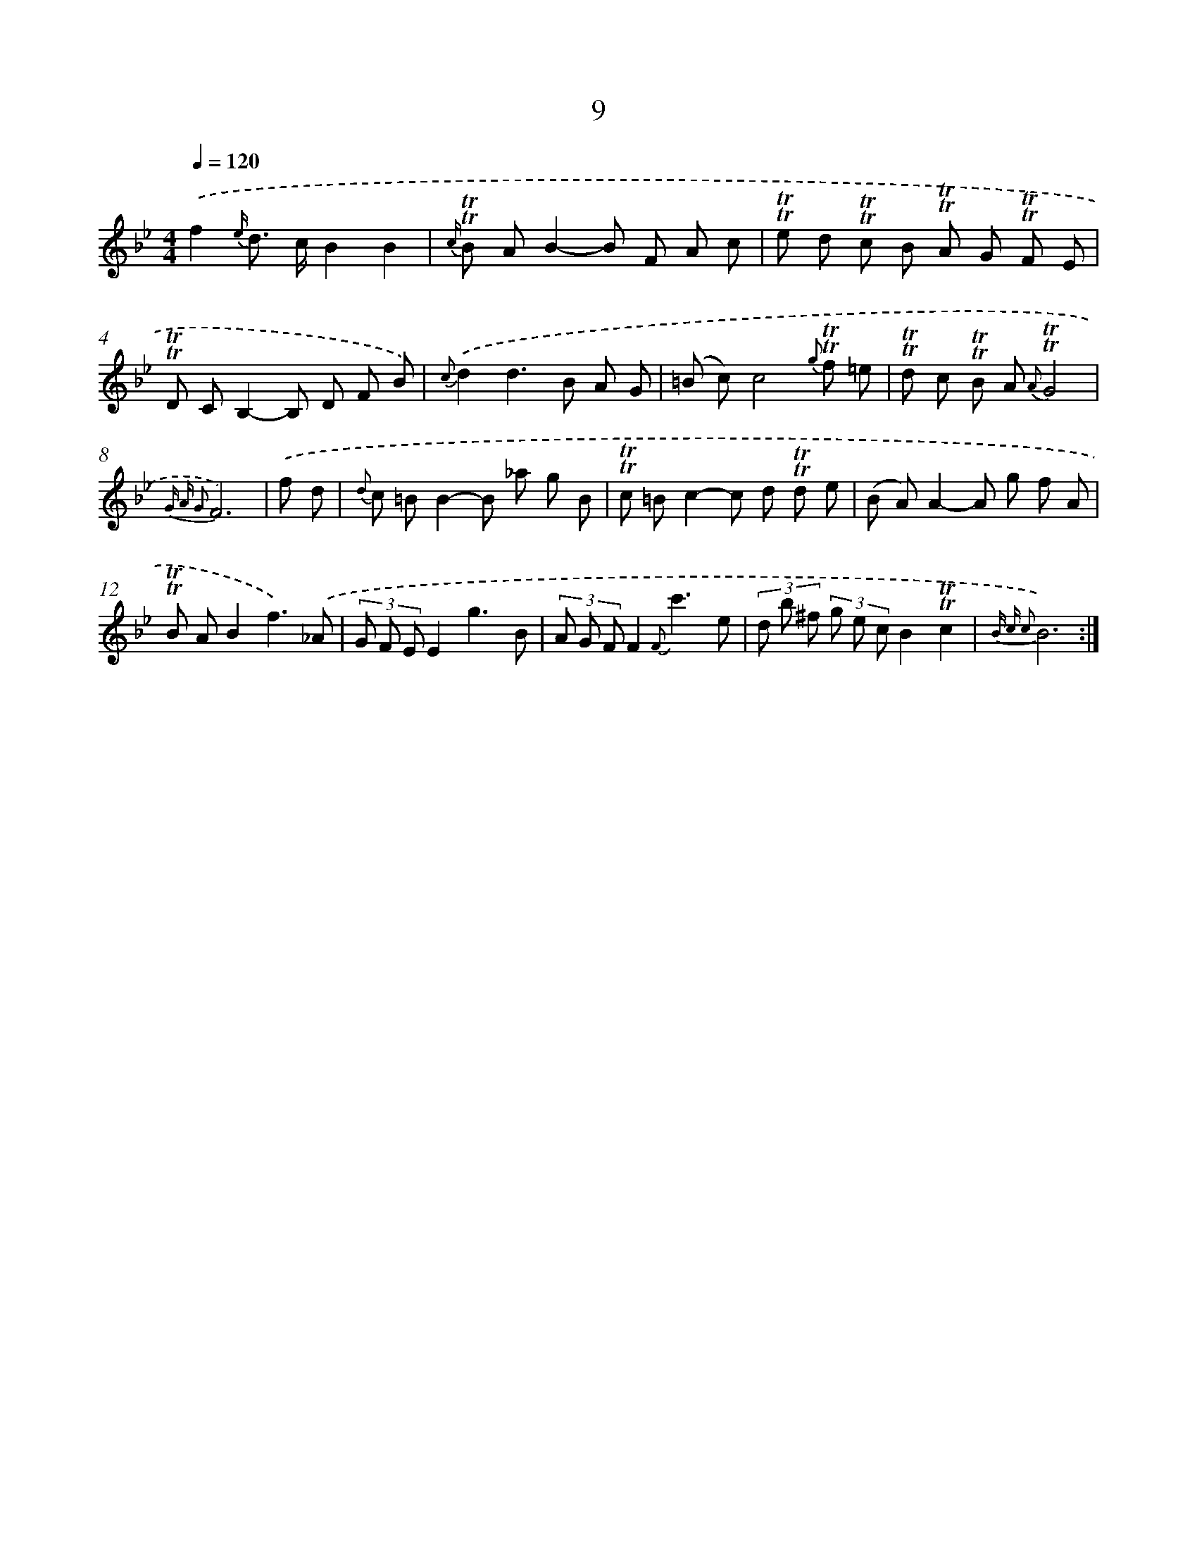 X: 12157
T: 9
%%abc-version 2.0
%%abcx-abcm2ps-target-version 5.9.1 (29 Sep 2008)
%%abc-creator hum2abc beta
%%abcx-conversion-date 2018/11/01 14:37:22
%%humdrum-veritas 2369544779
%%humdrum-veritas-data 3870918173
%%continueall 1
%%barnumbers 0
L: 1/8
M: 4/4
Q: 1/4=120
K: Bb clef=treble
.('f2{e/} d> cB2B2 |
{c/} !trill!!trill!B AB2-B F A c |
!trill!!trill!e d !trill!!trill!c B !trill!!trill!A G !trill!!trill!F E |
!trill!!trill!D CB,2-B, D F B) |
{c}.('d2d2>B2 A G |
(=B c)c4{g} !trill!!trill!f =e |
!trill!!trill!d c !trill!!trill!B A {A}!trill!!trill!G4 |
{G A G2}F6) |
.('f d [I:setbarnb 9]|
{d} c =BB2-B _a g B |
!trill!!trill!c =Bc2-c d !trill!!trill!d e |
(B A)A2-A g f A |
!trill!!trill!B AB2f3).('_A |
(3G F EE2g3B |
(3A G FF2{F}c'3e |
(3d b ^f (3g e cB2!trill!!trill!c2 |
{B c c2}B6) :|]
